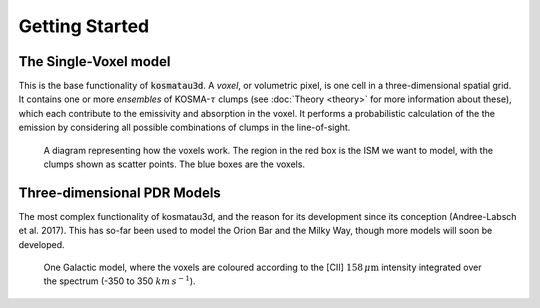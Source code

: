 ***************
Getting Started
***************

The Single-Voxel model
======================

This is the base functionality of :code:`kosmatau3d`.
A *voxel*, or volumetric pixel, is one cell in a three-dimensional spatial
grid.
It contains one or more *ensembles* of KOSMA-:math:`\tau` clumps (see 
:doc:`Theory <theory>` for more information about these), which each contribute 
to the emissivity and absorption in the voxel.
It performs a probabilistic calculation of the the emission by considering all 
possible combinations of clumps in the line-of-sight.

.. figure:: _static/uniform_RT-small_cropped.png
   :alt: voxel diagram
   :width: 200

   A diagram representing how the voxels work.
   The region in the red box is the ISM we want to model, with the clumps 
   shown as scatter points.
   The blue boxes are the voxels.

Three-dimensional PDR Models
============================

The most complex functionality of kosmatau3d, and the reason for its 
development since its conception (Andree-Labsch et al. 2017). 
This has so-far been used to model the Orion Bar and the Milky Way, though more 
models will soon be developed.

.. figure:: _static/integrated_C+1.png
   :alt: model showing integrated C+

   One Galactic model, where the voxels are coloured according to the 
   \[CII\] :math:`158\, \mu\mathrm{m}` intensity integrated over the spectrum
   (-350 to 350 :math:`km\, s^{-1}`).